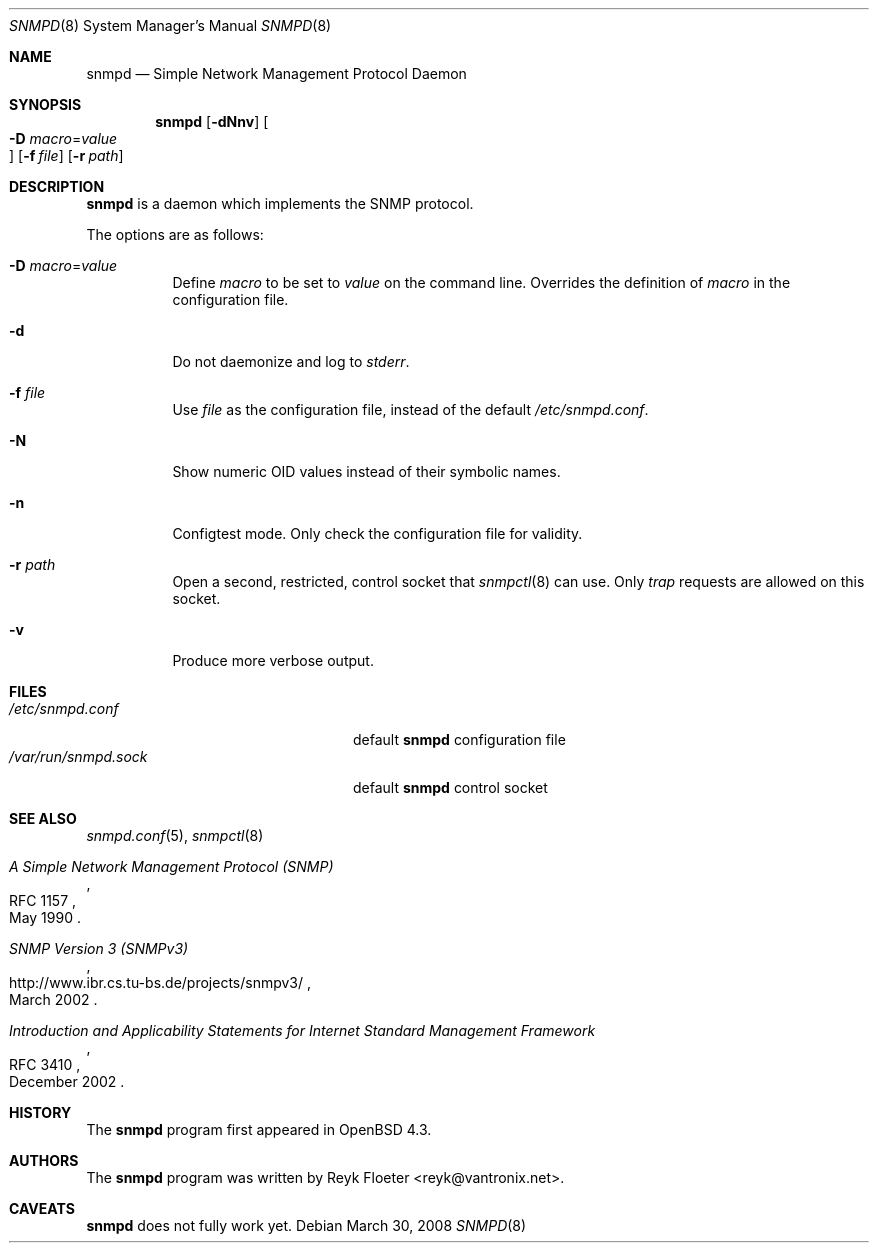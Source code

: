 .\" $OpenBSD: snmpd.8,v 1.8 2008/03/30 17:56:27 martin Exp $
.\"
.\" Copyright (c) 2007, 2008 Reyk Floeter <reyk@vantronix.net>
.\"
.\" Permission to use, copy, modify, and distribute this software for any
.\" purpose with or without fee is hereby granted, provided that the above
.\" copyright notice and this permission notice appear in all copies.
.\"
.\" THE SOFTWARE IS PROVIDED "AS IS" AND THE AUTHOR DISCLAIMS ALL WARRANTIES
.\" WITH REGARD TO THIS SOFTWARE INCLUDING ALL IMPLIED WARRANTIES OF
.\" MERCHANTABILITY AND FITNESS. IN NO EVENT SHALL THE AUTHOR BE LIABLE FOR
.\" ANY SPECIAL, DIRECT, INDIRECT, OR CONSEQUENTIAL DAMAGES OR ANY DAMAGES
.\" WHATSOEVER RESULTING FROM LOSS OF USE, DATA OR PROFITS, WHETHER IN AN
.\" ACTION OF CONTRACT, NEGLIGENCE OR OTHER TORTIOUS ACTION, ARISING OUT OF
.\" OR IN CONNECTION WITH THE USE OR PERFORMANCE OF THIS SOFTWARE.
.\"
.Dd $Mdocdate: March 30 2008 $
.Dt SNMPD 8
.Os
.Sh NAME
.Nm snmpd
.Nd Simple Network Management Protocol Daemon
.Sh SYNOPSIS
.Nm snmpd
.Op Fl dNnv
.Oo Xo
.Fl D Ar macro Ns = Ns Ar value Oc
.Xc
.Op Fl f Ar file
.Op Fl r Ar path
.Sh DESCRIPTION
.Nm
is a daemon which implements the SNMP protocol.
.Pp
The options are as follows:
.Bl -tag -width Ds
.It Fl D Ar macro Ns = Ns Ar value
Define
.Ar macro
to be set to
.Ar value
on the command line.
Overrides the definition of
.Ar macro
in the configuration file.
.It Fl d
Do not daemonize and log to
.Em stderr .
.It Fl f Ar file
Use
.Ar file
as the configuration file, instead of the default
.Pa /etc/snmpd.conf .
.It Fl N
Show numeric OID values instead of their symbolic names.
.It Fl n
Configtest mode.
Only check the configuration file for validity.
.It Fl r Ar path
Open a second, restricted, control socket that
.Xr snmpctl 8
can use.
Only
.Em trap
requests are allowed on this socket.
.It Fl v
Produce more verbose output.
.El
.Sh FILES
.Bl -tag -width "/var/run/snmpd.sockXXX" -compact
.It Pa /etc/snmpd.conf
default
.Nm
configuration file
.It Pa /var/run/snmpd.sock
default
.Nm
control socket
.El
.Sh SEE ALSO
.Xr snmpd.conf 5 ,
.Xr snmpctl 8
.Rs
.%R RFC 1157
.%T A Simple Network Management Protocol (SNMP)
.%D May 1990
.Re
.Rs
.%R http://www.ibr.cs.tu-bs.de/projects/snmpv3/
.%T SNMP Version 3 (SNMPv3)
.%D March 2002
.Re
.Rs
.%R RFC 3410
.%T Introduction and Applicability Statements for Internet Standard Management Framework
.%D December 2002
.Re
.Sh HISTORY
The
.Nm
program first appeared in
.Ox 4.3 .
.Sh AUTHORS
The
.Nm
program was written by
.An Reyk Floeter Aq reyk@vantronix.net .
.Sh CAVEATS
.Nm
does not fully work yet.
